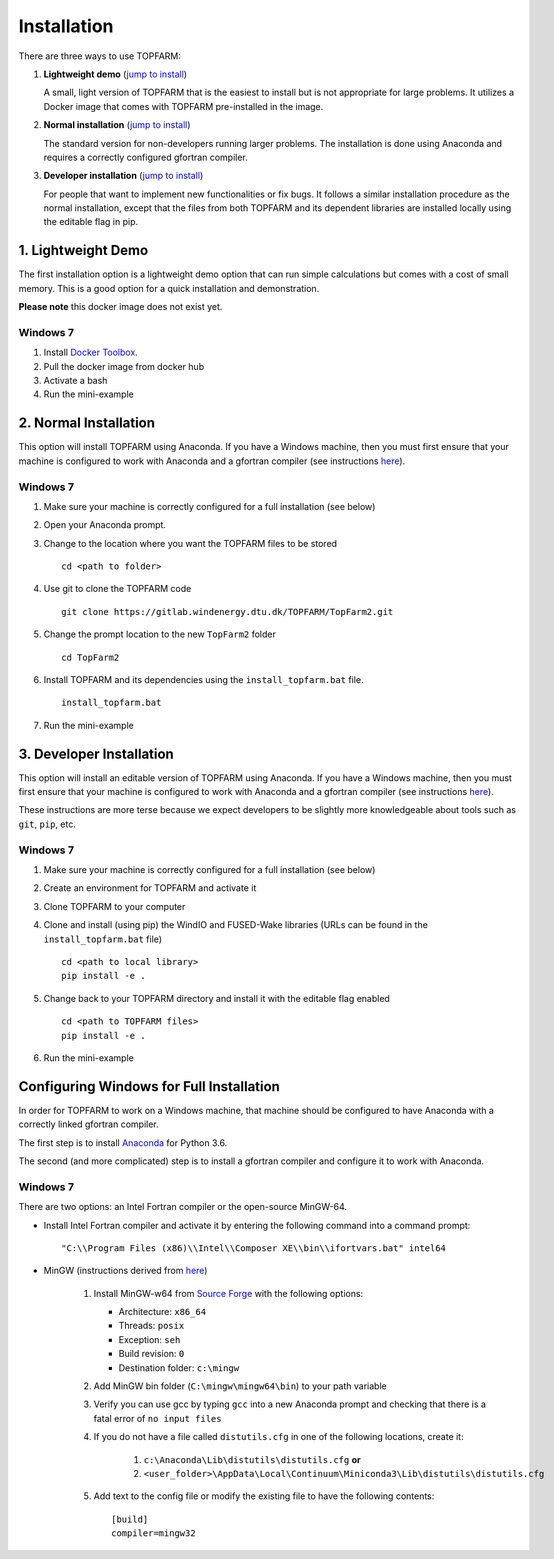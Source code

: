 .. _installation:

===========================
Installation
===========================

There are three ways to use TOPFARM:

1. **Lightweight demo**
   (`jump to install <file:///C:/Users/rink/Documents/git/topfarm/TopFarm2/docs/build/html/user_guide/installation.html#lightweight-demo>`__)

   A small, light version of TOPFARM that is the easiest to install but is not
   appropriate for large problems. It utilizes a Docker image that comes with
   TOPFARM pre-installed in the image.

2. **Normal installation**
   (`jump to install <file:///C:/Users/rink/Documents/git/topfarm/TopFarm2/docs/build/html/user_guide/installation.html#normal-installation>`__)

   The standard version for non-developers running larger problems. The
   installation is done using Anaconda and requires a correctly configured
   gfortran compiler.

3. **Developer installation**
   (`jump to install <file:///C:/Users/rink/Documents/git/topfarm/TopFarm2/docs/build/html/user_guide/installation.html#developer-installation>`__)

   For people that want to implement new functionalities or fix bugs. It
   follows a similar installation procedure as the normal installation, except
   that the files from both TOPFARM and its dependent libraries are installed
   locally using the editable flag in pip.


1. Lightweight Demo
-------------------

The first installation option is a lightweight demo option that can run simple
calculations but comes with a cost of small memory. This is a good option for
a quick installation and demonstration.

**Please note** this docker image does not exist yet.

Windows 7
^^^^^^^^^

1. Install `Docker Toolbox <https://docs.docker.com/toolbox/toolbox_install_windows/>`_.
2. Pull the docker image from docker hub
3. Activate a bash
4. Run the mini-example


2. Normal Installation
----------------------

This option will install TOPFARM using Anaconda. If you have a Windows
machine, then you must first ensure that your machine is configured to work
with Anaconda and a gfortran compiler (see instructions
`here <file:///C:/Users/rink/Documents/git/topfarm/TopFarm2/docs/build/html/user_guide/installation.html#configuring-windows-for-full-installation>`__).


Windows 7
^^^^^^^^^

1. Make sure your machine is correctly configured for a full installation (see below)
2. Open your Anaconda prompt.
3. Change to the location where you want the TOPFARM files to be stored
   ::

     cd <path to folder>

4. Use git to clone the TOPFARM code
   ::

     git clone https://gitlab.windenergy.dtu.dk/TOPFARM/TopFarm2.git

5. Change the prompt location to the new ``TopFarm2`` folder
   ::

     cd TopFarm2

6. Install TOPFARM and its dependencies using the ``install_topfarm.bat``
   file.
   ::

     install_topfarm.bat

7. Run the mini-example


3. Developer Installation
-------------------------

This option will install an editable version of TOPFARM using Anaconda. If you
have a Windows machine, then you must first ensure that your machine is
configured to work with Anaconda and a gfortran compiler (see instructions
`here <file:///C:/Users/rink/Documents/git/topfarm/TopFarm2/docs/build/html/user_guide/installation.html#configuring-windows-for-full-installation>`__).

These instructions are more terse because we expect developers to be slightly
more knowledgeable about tools such as ``git``, ``pip``, etc.

Windows 7
^^^^^^^^^

1. Make sure your machine is correctly configured for a full installation 
   (see below)
2. Create an environment for TOPFARM and activate it
3. Clone TOPFARM to your computer
4. Clone and install (using pip) the WindIO and FUSED-Wake libraries (URLs can
   be found in the ``install_topfarm.bat`` file)
   ::

     cd <path to local library>
     pip install -e .

5. Change back to your TOPFARM directory and install it with the editable flag
   enabled
   ::

      cd <path to TOPFARM files>
      pip install -e .

6. Run the mini-example


Configuring Windows for Full Installation
-----------------------------------------

In order for TOPFARM to work on a Windows machine, that machine should be
configured to have Anaconda with a correctly linked gfortran compiler.

The first step is to install `Anaconda <https://www.anaconda.com/download/>`_
for Python 3.6.

The second (and more complicated) step is to install a gfortran compiler
and configure it to work with Anaconda.

Windows 7
^^^^^^^^^

There are two options: an Intel Fortran compiler or the open-source MinGW-64.

* Install Intel Fortran compiler and activate it by entering the following
  command into a command prompt:
  ::

      "C:\\Program Files (x86)\\Intel\\Composer XE\\bin\\ifortvars.bat" intel64


* MinGW (instructions derived from `here <https://www.scivision.co/f2py-running-fortran-code-in-python-on-windows/>`__)

    1. Install MinGW-w64 from `Source Forge <https://sourceforge.net/projects/mingw-w64/>`_
       with the following options:
       
       * Architecture: ``x86_64``
       * Threads: ``posix``
       * Exception: ``seh``
       * Build revision: ``0``
       * Destination folder: ``c:\mingw``

    2. Add MinGW bin folder (``C:\mingw\mingw64\bin``) to your path variable
    3. Verify you can use gcc by typing ``gcc`` into a new Anaconda prompt and
       checking that there is a fatal error of ``no input files``
    4. If you do not have a file called ``distutils.cfg`` in one of the following
       locations, create it:

        1. ``c:\Anaconda\Lib\distutils\distutils.cfg`` **or**
        2. ``<user_folder>\AppData\Local\Continuum\Miniconda3\Lib\distutils\distutils.cfg``
    
    5. Add text to the config file or modify the existing file to have the
       following contents:
       ::

        [build]
        compiler=mingw32
